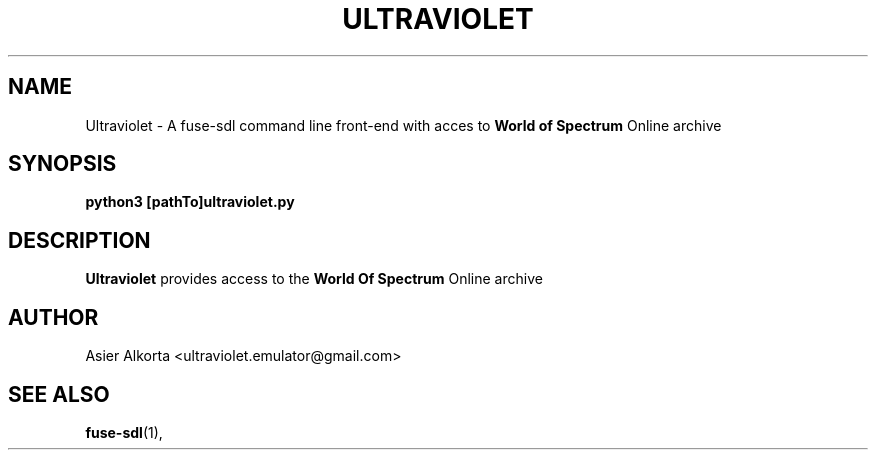 .\" Process this file with
.\" groff -man -Tascii foo.1
.\"
.TH ULTRAVIOLET 1 "MARCH 1995" Linux "User Manuals"
.SH NAME
Ultraviolet \- A fuse-sdl command line front-end with acces to
.B World of Spectrum
Online archive
.SH SYNOPSIS
.B python3 [pathTo]ultraviolet.py
.SH DESCRIPTION
.B Ultraviolet
provides access to the
.B World Of Spectrum
Online archive
.SH AUTHOR
Asier Alkorta <ultraviolet.emulator@gmail.com>
.SH "SEE ALSO"
.BR fuse-sdl (1),

